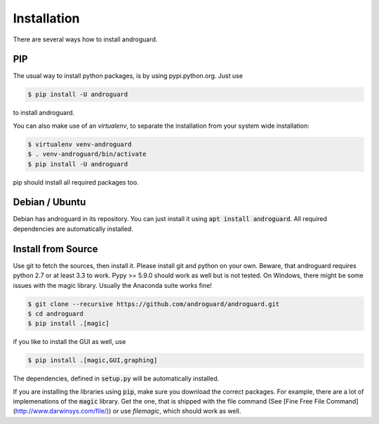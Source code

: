 Installation
============

There are several ways how to install androguard.

PIP
---

The usual way to install python packages, is by using pypi.python.org.
Just use

.. code-block:: bash

    $ pip install -U androguard
    
to  install androguard.

You can also make use of an `virtualenv`, to separate the installation from your system wide installation:

.. code-block:: bash

    $ virtualenv venv-androguard
    $ . venv-androguard/bin/activate
    $ pip install -U androguard
    
pip should install all required packages too.

Debian / Ubuntu
---------------

Debian has androguard in its repository. You can just install it using :code:`apt install androguard`.
All required dependencies are automatically installed.

Install from Source
-------------------

Use git to fetch the sources, then install it.
Please install git and python on your own.
Beware, that androguard requires python 2.7 or at least 3.3 to work.
Pypy >= 5.9.0 should work as well but is not tested.
On Windows, there might be some issues with the magic library.
Usually the Anaconda suite works fine!

.. code-block:: bash

    $ git clone --recursive https://github.com/androguard/androguard.git
    $ cd androguard
    $ pip install .[magic]

if you like to install the GUI as well, use

.. code-block:: bash

    $ pip install .[magic,GUI,graphing]

The dependencies, defined in :code:`setup.py` will be automatically installed.

If you are installing the libraries using :code:`pip`, make sure you download the correct packages.
For example, there are a lot of implemenations of the :code:`magic` library.
Get the one, that is shipped with the file command (See [Fine Free File Command](http://www.darwinsys.com/file/)) or use `filemagic`, which should work as well.

